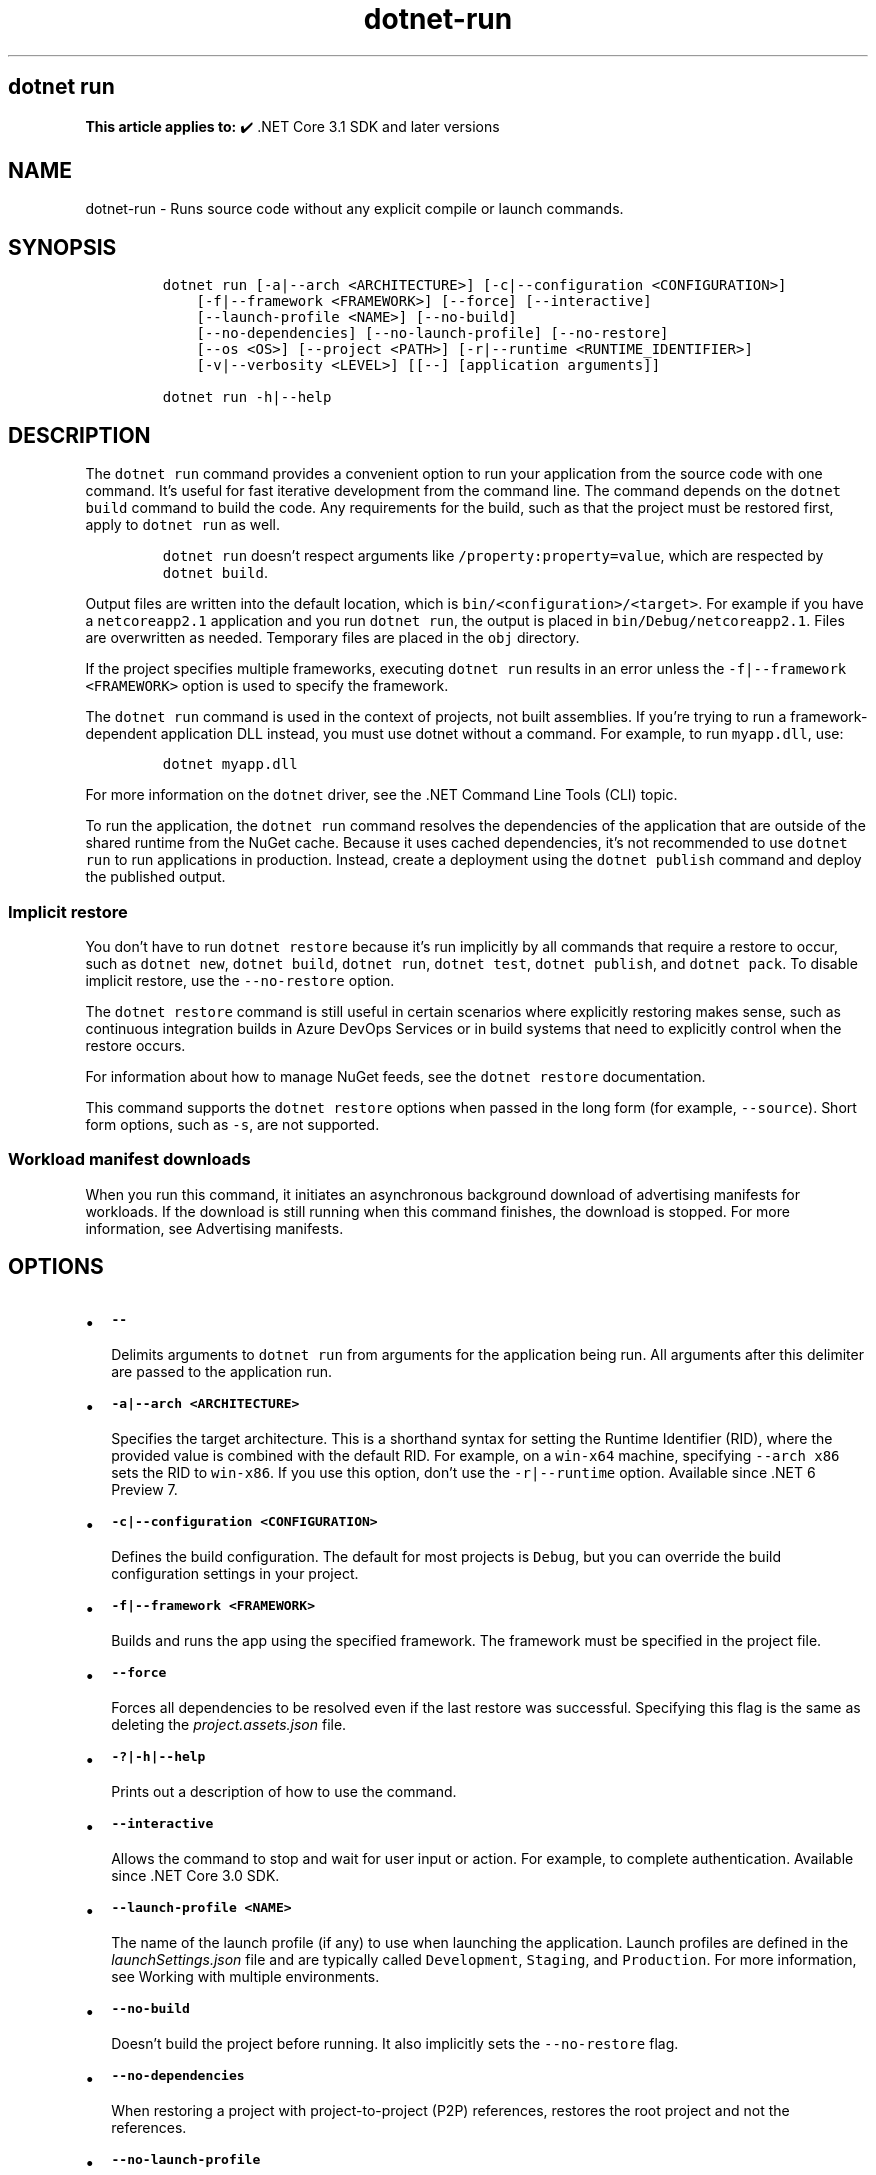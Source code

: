 .\" Automatically generated by Pandoc 2.18
.\"
.\" Define V font for inline verbatim, using C font in formats
.\" that render this, and otherwise B font.
.ie "\f[CB]x\f[]"x" \{\
. ftr V B
. ftr VI BI
. ftr VB B
. ftr VBI BI
.\}
.el \{\
. ftr V CR
. ftr VI CI
. ftr VB CB
. ftr VBI CBI
.\}
.TH "dotnet-run" "1" "2023-10-25" "" ".NET Documentation"
.hy
.SH dotnet run
.PP
\f[B]This article applies to:\f[R] \[u2714]\[uFE0F] .NET Core 3.1 SDK and later versions
.SH NAME
.PP
dotnet-run - Runs source code without any explicit compile or launch commands.
.SH SYNOPSIS
.IP
.nf
\f[C]
dotnet run [-a|--arch <ARCHITECTURE>] [-c|--configuration <CONFIGURATION>]
    [-f|--framework <FRAMEWORK>] [--force] [--interactive]
    [--launch-profile <NAME>] [--no-build]
    [--no-dependencies] [--no-launch-profile] [--no-restore]
    [--os <OS>] [--project <PATH>] [-r|--runtime <RUNTIME_IDENTIFIER>]
    [-v|--verbosity <LEVEL>] [[--] [application arguments]]

dotnet run -h|--help
\f[R]
.fi
.SH DESCRIPTION
.PP
The \f[V]dotnet run\f[R] command provides a convenient option to run your application from the source code with one command.
It\[cq]s useful for fast iterative development from the command line.
The command depends on the \f[V]dotnet build\f[R] command to build the code.
Any requirements for the build, such as that the project must be restored first, apply to \f[V]dotnet run\f[R] as well.
.RS
.PP
\f[V]dotnet run\f[R] doesn\[cq]t respect arguments like \f[V]/property:property=value\f[R], which are respected by \f[V]dotnet build\f[R].
.RE
.PP
Output files are written into the default location, which is \f[V]bin/<configuration>/<target>\f[R].
For example if you have a \f[V]netcoreapp2.1\f[R] application and you run \f[V]dotnet run\f[R], the output is placed in \f[V]bin/Debug/netcoreapp2.1\f[R].
Files are overwritten as needed.
Temporary files are placed in the \f[V]obj\f[R] directory.
.PP
If the project specifies multiple frameworks, executing \f[V]dotnet run\f[R] results in an error unless the \f[V]-f|--framework <FRAMEWORK>\f[R] option is used to specify the framework.
.PP
The \f[V]dotnet run\f[R] command is used in the context of projects, not built assemblies.
If you\[cq]re trying to run a framework-dependent application DLL instead, you must use dotnet without a command.
For example, to run \f[V]myapp.dll\f[R], use:
.IP
.nf
\f[C]
dotnet myapp.dll
\f[R]
.fi
.PP
For more information on the \f[V]dotnet\f[R] driver, see the .NET Command Line Tools (CLI) topic.
.PP
To run the application, the \f[V]dotnet run\f[R] command resolves the dependencies of the application that are outside of the shared runtime from the NuGet cache.
Because it uses cached dependencies, it\[cq]s not recommended to use \f[V]dotnet run\f[R] to run applications in production.
Instead, create a deployment using the \f[V]dotnet publish\f[R] command and deploy the published output.
.SS Implicit restore
.PP
You don\[cq]t have to run \f[V]dotnet restore\f[R] because it\[cq]s run implicitly by all commands that require a restore to occur, such as \f[V]dotnet new\f[R], \f[V]dotnet build\f[R], \f[V]dotnet run\f[R], \f[V]dotnet test\f[R], \f[V]dotnet publish\f[R], and \f[V]dotnet pack\f[R].
To disable implicit restore, use the \f[V]--no-restore\f[R] option.
.PP
The \f[V]dotnet restore\f[R] command is still useful in certain scenarios where explicitly restoring makes sense, such as continuous integration builds in Azure DevOps Services or in build systems that need to explicitly control when the restore occurs.
.PP
For information about how to manage NuGet feeds, see the \f[V]dotnet restore\f[R] documentation.
.PP
This command supports the \f[V]dotnet restore\f[R] options when passed in the long form (for example, \f[V]--source\f[R]).
Short form options, such as \f[V]-s\f[R], are not supported.
.SS Workload manifest downloads
.PP
When you run this command, it initiates an asynchronous background download of advertising manifests for workloads.
If the download is still running when this command finishes, the download is stopped.
For more information, see Advertising manifests.
.SH OPTIONS
.IP \[bu] 2
\f[B]\f[VB]--\f[B]\f[R]
.RS 2
.PP
Delimits arguments to \f[V]dotnet run\f[R] from arguments for the application being run.
All arguments after this delimiter are passed to the application run.
.RE
.IP \[bu] 2
\f[B]\f[VB]-a|--arch <ARCHITECTURE>\f[B]\f[R]
.RS 2
.PP
Specifies the target architecture.
This is a shorthand syntax for setting the Runtime Identifier (RID), where the provided value is combined with the default RID.
For example, on a \f[V]win-x64\f[R] machine, specifying \f[V]--arch x86\f[R] sets the RID to \f[V]win-x86\f[R].
If you use this option, don\[cq]t use the \f[V]-r|--runtime\f[R] option.
Available since .NET 6 Preview 7.
.RE
.IP \[bu] 2
\f[B]\f[VB]-c|--configuration <CONFIGURATION>\f[B]\f[R]
.RS 2
.PP
Defines the build configuration.
The default for most projects is \f[V]Debug\f[R], but you can override the build configuration settings in your project.
.RE
.IP \[bu] 2
\f[B]\f[VB]-f|--framework <FRAMEWORK>\f[B]\f[R]
.RS 2
.PP
Builds and runs the app using the specified framework.
The framework must be specified in the project file.
.RE
.IP \[bu] 2
\f[B]\f[VB]--force\f[B]\f[R]
.RS 2
.PP
Forces all dependencies to be resolved even if the last restore was successful.
Specifying this flag is the same as deleting the \f[I]project.assets.json\f[R] file.
.RE
.IP \[bu] 2
\f[B]\f[VB]-?|-h|--help\f[B]\f[R]
.RS 2
.PP
Prints out a description of how to use the command.
.RE
.IP \[bu] 2
\f[B]\f[VB]--interactive\f[B]\f[R]
.RS 2
.PP
Allows the command to stop and wait for user input or action.
For example, to complete authentication.
Available since .NET Core 3.0 SDK.
.RE
.IP \[bu] 2
\f[B]\f[VB]--launch-profile <NAME>\f[B]\f[R]
.RS 2
.PP
The name of the launch profile (if any) to use when launching the application.
Launch profiles are defined in the \f[I]launchSettings.json\f[R] file and are typically called \f[V]Development\f[R], \f[V]Staging\f[R], and \f[V]Production\f[R].
For more information, see Working with multiple environments.
.RE
.IP \[bu] 2
\f[B]\f[VB]--no-build\f[B]\f[R]
.RS 2
.PP
Doesn\[cq]t build the project before running.
It also implicitly sets the \f[V]--no-restore\f[R] flag.
.RE
.IP \[bu] 2
\f[B]\f[VB]--no-dependencies\f[B]\f[R]
.RS 2
.PP
When restoring a project with project-to-project (P2P) references, restores the root project and not the references.
.RE
.IP \[bu] 2
\f[B]\f[VB]--no-launch-profile\f[B]\f[R]
.RS 2
.PP
Doesn\[cq]t try to use \f[I]launchSettings.json\f[R] to configure the application.
.RE
.IP \[bu] 2
\f[B]\f[VB]--no-restore\f[B]\f[R]
.RS 2
.PP
Doesn\[cq]t execute an implicit restore when running the command.
.RE
.IP \[bu] 2
\f[B]\f[VB]--os <OS>\f[B]\f[R]
.RS 2
.PP
Specifies the target operating system (OS).
This is a shorthand syntax for setting the Runtime Identifier (RID), where the provided value is combined with the default RID.
For example, on a \f[V]win-x64\f[R] machine, specifying \f[V]--os linux\f[R] sets the RID to \f[V]linux-x64\f[R].
If you use this option, don\[cq]t use the \f[V]-r|--runtime\f[R] option.
Available since .NET 6.
.RE
.IP \[bu] 2
\f[B]\f[VB]--project <PATH>\f[B]\f[R]
.RS 2
.PP
Specifies the path of the project file to run (folder name or full path).
If not specified, it defaults to the current directory.
.PP
The \f[V]-p\f[R] abbreviation for \f[V]--project\f[R] is deprecated starting in .NET 6 SDK.
For a limited time starting in .NET 6 RC1 SDK, \f[V]-p\f[R] can still be used for \f[V]--project\f[R] despite the deprecation warning.
If the argument provided for the option doesn\[cq]t contain \f[V]=\f[R], the command accepts \f[V]-p\f[R] as short for \f[V]--project\f[R].
Otherwise, the command assumes that \f[V]-p\f[R] is short for \f[V]--property\f[R].
This flexible use of \f[V]-p\f[R] for \f[V]--project\f[R] will be phased out in .NET 7.
.RE
.IP \[bu] 2
\f[B]\f[VB]--property:<NAME>=<VALUE>\f[B]\f[R]
.RS 2
.PP
Sets one or more MSBuild properties.
Specify multiple properties delimited by semicolons or by repeating the option:
.IP
.nf
\f[C]
--property:<NAME1>=<VALUE1>;<NAME2>=<VALUE2>
--property:<NAME1>=<VALUE1> --property:<NAME2>=<VALUE2>
\f[R]
.fi
.PP
The short form \f[V]-p\f[R] can be used for \f[V]--property\f[R].
If the argument provided for the option contains \f[V]=\f[R], \f[V]-p\f[R] is accepted as short for \f[V]--property\f[R].
Otherwise, the command assumes that \f[V]-p\f[R] is short for \f[V]--project\f[R].
.PP
To pass \f[V]--property\f[R] to the application rather than set an MSBuild property, provide the option after the \f[V]--\f[R] syntax separator, for example:
.IP
.nf
\f[C]
dotnet run -- --property name=value
\f[R]
.fi
.RE
.IP \[bu] 2
\f[B]\f[VB]-r|--runtime <RUNTIME_IDENTIFIER>\f[B]\f[R]
.RS 2
.PP
Specifies the target runtime to restore packages for.
For a list of Runtime Identifiers (RIDs), see the RID catalog.
.RE
.IP \[bu] 2
\f[B]\f[VB]-v|--verbosity <LEVEL>\f[B]\f[R]
.RS 2
.PP
Sets the verbosity level of the command.
Allowed values are \f[V]q[uiet]\f[R], \f[V]m[inimal]\f[R], \f[V]n[ormal]\f[R], \f[V]d[etailed]\f[R], and \f[V]diag[nostic]\f[R].
The default is \f[V]minimal\f[R].
For more information, see <xref:Microsoft.Build.Framework.LoggerVerbosity>.
.RE
.SH EXAMPLES
.IP \[bu] 2
Run the project in the current directory:
.RS 2
.IP
.nf
\f[C]
dotnet run
\f[R]
.fi
.RE
.IP \[bu] 2
Run the specified project:
.RS 2
.IP
.nf
\f[C]
dotnet run --project ./projects/proj1/proj1.csproj
\f[R]
.fi
.RE
.IP \[bu] 2
Run the project in the current directory, specifying Release configuration:
.RS 2
.IP
.nf
\f[C]
dotnet run --property:Configuration=Release
\f[R]
.fi
.RE
.IP \[bu] 2
Run the project in the current directory (the \f[V]--help\f[R] argument in this example is passed to the application, since the blank \f[V]--\f[R] option is used):
.RS 2
.IP
.nf
\f[C]
dotnet run --configuration Release -- --help
\f[R]
.fi
.RE
.IP \[bu] 2
Restore dependencies and tools for the project in the current directory only showing minimal output and then run the project:
.RS 2
.IP
.nf
\f[C]
dotnet run --verbosity m
\f[R]
.fi
.RE
